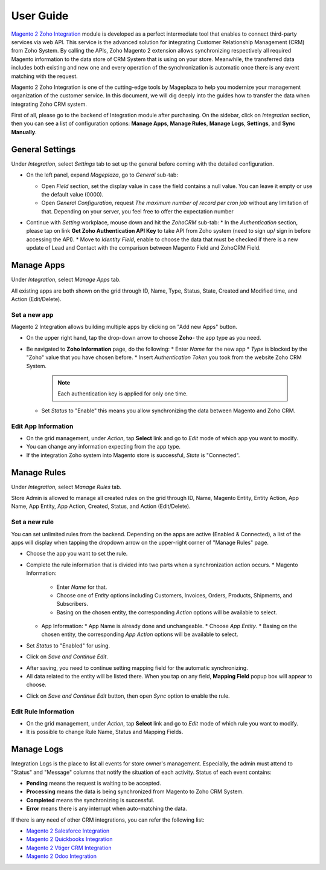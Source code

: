 =============
User Guide
=============

`Magento 2 Zoho Integration`_ module is developed as a perfect intermediate tool that enables to connect third-party services via web API. This service is the advanced solution for integrating Customer Relationship Management (CRM) from Zoho System. By calling the APIs, Zoho Magento 2 extension allows synchronizing respectively all required Magento information to the data store of CRM System that is using on your store. Meanwhile, the transferred data includes both existing and new one and every operation of the synchronization is automatic once there is any event matching with the request. 

Magento 2 Zoho Integration is one of the cutting-edge tools by Mageplaza to help you modernize your management organization of the customer service. In this document, we will dig deeply into the guides how to transfer the data when integrating Zoho CRM system. 

First of all, please go to the backend of Integration module after purchasing. On the sidebar, click on `Integration` section, then you can see a list of configuration options: **Manage Apps**, **Manage Rules**, **Manage Logs**, **Settings**, and **Sync Manually**.

General Settings
--------------------

Under `Integration`, select `Settings` tab to set up the general before coming with the detailed configuration. 

.. image:: https://i.imgur.com/vRyAiTJ.gif

* On the left panel, expand `Mageplaza`, go to `General` sub-tab:

  * Open `Field` section, set the display value in case the field contains a null value. You can leave it empty or use the default value (0000).
  * Open `General Configuration`, request `The maximum number of record per cron job` without any limitation of that. Depending on your server, you feel free to offer the expectation number

  .. image:: https://i.imgur.com/Qp8hz1g.png

* Continue with `Setting` workplace, mouse down and hit the `ZohoCRM` sub-tab:
  * In the `Authentication` section, please tap on link **Get Zoho Authentication API Key** to take API from Zoho system (need to sign up/ sign in before accessing the API).
  * Move to `Identity Field`, enable to choose the data that must be checked if there is a new update of Lead and Contact with the comparison between Magento Field and ZohoCRM Field.

  .. image:: https://i.imgur.com/INXicsk.png 

Manage Apps
--------------

Under `Integration`, select `Manage Apps` tab.

.. image:: https://i.imgur.com/qvmDngh.gif

All existing apps are both shown on the grid through ID, Name, Type, Status, State, Created and Modified time, and Action (Edit/Delete).

Set a new app
^^^^^^^^^^^^^^^^^^

Magento 2 Integration allows building multiple apps by clicking on "Add new Apps" button.

* On the upper right hand, tap the drop-down arrow to choose **Zoho**- the app type as you need.

* Be navigated to **Zoho Information** page, do the following:
  * Enter `Name` for the new app
  * `Type` is blocked by the "Zoho" value that you have chosen before.
  * Insert `Authentication Token` you took from the website Zoho CRM System.

    .. Note:: Each authentication key is applied for only one time.

  * Set `Status` to "Enable" this means you allow synchronizing the data between Magento and Zoho CRM.

.. image:: https://i.imgur.com/uV9NcmD.gif

Edit App Information
^^^^^^^^^^^^^^^^^^

* On the grid management, under `Action`, tap **Select** link and go to `Edit` mode of which app you want to modify.
* You can change any information expecting from the app type.
* If the integration Zoho system into Magento store is successful, `State` is "Connected".

.. image:: https://i.imgur.com/JGgn0U3.gif
 
Manage Rules
---------------

Under `Integration`, select `Manage Rules` tab.

.. image:: https://i.imgur.com/YkySefC.gif

Store Admin is allowed to manage all created rules on the grid through ID, Name, Magento Entity, Entity Action, App Name, App Entity, App Action, Created, Status, and Action (Edit/Delete). 

Set a new rule
^^^^^^^^^^^^^^^

You can set unlimited rules from the backend. Depending on the apps are active (Enabled & Connected), a list of the apps will display when tapping the dropdown arrow on the upper-right corner of "Manage Rules" page.

* Choose the app you want to set the rule.
* Complete the rule information that is divided into two parts when a synchronization action occurs.
  * Magento Information:
  
    * Enter `Name` for that.
    * Choose one of `Entity` options including Customers, Invoices, Orders, Products, Shipments, and Subscribers.
    * Basing on the chosen entity, the corresponding `Action` options will be available to select.
  * App Information:  
    * App Name is already done and unchangeable.
    * Choose `App Entity`.
    * Basing on the chosen entity, the corresponding `App Action` options will be available to select.
* Set `Status` to "Enabled" for using.
* Click on `Save and Continue Edit`.

.. image:: https://i.imgur.com/xcfJR8F.gif
    
* After saving, you need to continue setting mapping field for the automatic synchronizing.
* All data related to the entity will be listed there. When you tap on any field, **Mapping Field** popup box will appear to choose.

.. image:: https://i.imgur.com/VYWWwpg.gif

* Click on `Save and Continue Edit` button, then open `Sync` option to enable the rule.

.. image:: https://i.imgur.com/rVyLFF5.png

Edit Rule Information
^^^^^^^^^^^^^^^^^^^^^^^^^

* On the grid management, under `Action`, tap **Select** link and go to `Edit` mode of which rule you want to modify.
* It is possible to change Rule Name, Status and Mapping Fields.

.. image:: https://i.imgur.com/ncgVMO7.gif


Manage Logs
---------------

Integration Logs is the place to list all events for store owner's management. Especially, the admin must attend to "Status" and "Message" columns that notify the situation of each activity. Status of each event contains:

* **Pending** means the request is waiting to be accepted.
* **Processing** means the data is being synchronized from Magento to Zoho CRM System.
* **Completed** means the synchronizing is successful. 
* **Error** means there is any interrupt when auto-matching the data.

.. image:: https://i.imgur.com/mdbhw7H.gif

.. Sync Manually
.. ---------------


If there is any need of other CRM integrations, you can refer the following list:

* `Magento 2 Salesforce Integration`_
* `Magento 2 Quickbooks Integration`_
* `Magento 2 Vtiger CRM Integration`_
* `Magento 2 Odoo Integration`_


.. _Magento 2 Zoho Integration: https://www.mageplaza.com/magento-2-zoho-crm-integration-extension/

.. _Magento 2 Salesforce Integration: http://www.mageplaza.com/magento-2-salesforce-integration-extension/

.. _Magento 2 Quickbooks Integration: http://www.mageplaza.com/magento-2-quickbooks-integration-extension/

.. _Magento 2 Vtiger CRM Integration: http://www.mageplaza.com/magento-2-vtiger-integration-extension/

.. _Magento 2 Odoo Integration: http://www.mageplaza.com/magento-2-odoo-integration-extension/